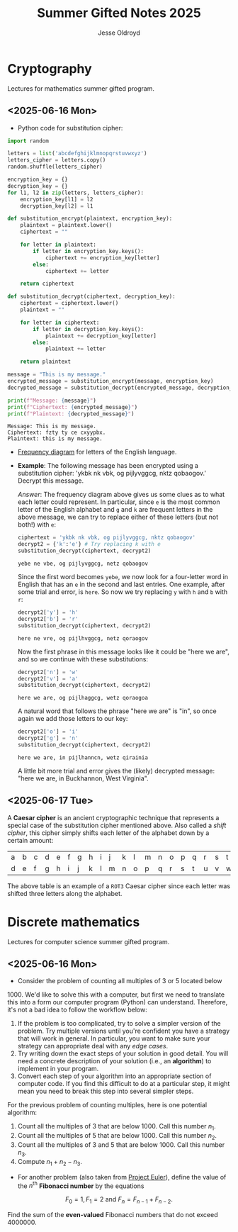 #+TITLE: Summer Gifted Notes 2025
#+AUTHOR: Jesse Oldroyd
* Cryptography
  :PROPERTIES:
  :EXPORT_FILE_NAME: cryptography
  :END:
  Lectures for mathematics summer gifted program.
** <2025-06-16 Mon>
   - Python code for substitution cipher:
   #+begin_src python :results output :session yes :exports both
     import random

     letters = list('abcdefghijklmnopqrstuvwxyz')
     letters_cipher = letters.copy()
     random.shuffle(letters_cipher)

     encryption_key = {}
     decryption_key = {}
     for l1, l2 in zip(letters, letters_cipher):
         encryption_key[l1] = l2
         decryption_key[l2] = l1

     def substitution_encrypt(plaintext, encryption_key):
         plaintext = plaintext.lower()
         ciphertext = ""

         for letter in plaintext:
             if letter in encryption_key.keys():
                 ciphertext += encryption_key[letter]
             else:
                 ciphertext += letter

         return ciphertext

     def substitution_decrypt(ciphertext, decryption_key):
         ciphertext = ciphertext.lower()
         plaintext = ""

         for letter in ciphertext:
             if letter in decryption_key.keys():
                 plaintext += decryption_key[letter]
             else:
                 plaintext += letter

         return plaintext

     message = "This is my message."
     encrypted_message = substitution_encrypt(message, encryption_key)
     decrypted_message = substitution_decrypt(encrypted_message, decryption_key)

     print(f"Message: {message}")
     print(f"Ciphertext: {encrypted_message}")
     print(f"Plaintext: {decrypted_message}")
   #+end_src

   #+RESULTS:
   : Message: This is my message.
   : Ciphertext: fzty ty ce cxyypbx.
   : Plaintext: this is my message.

   - [[https://pi.math.cornell.edu/~mec/2003-2004/cryptography/subs/frequencies.html][Frequency diagram]] for letters of the English language.

   - *Example*: The following message has been encrypted using a substitution
     cipher: 'ykbk nk vbk, og pijlyvggcg, nktz qobaogov.'
     Decrypt this message.

     /Answer/: The frequency diagram above gives us some clues as to what each
     letter could represent.  In particular, since ~e~ is the most common letter
     of the English alphabet and ~g~ and ~k~ are frequent letters in the above
     message, we can try to replace either of these letters (but not both!) with
     ~e~:
     #+begin_src python :session yes :exports both
       ciphertext = 'ykbk nk vbk, og pijlyvggcg, nktz qobaogov'
       decrypt2 = {'k':'e'} # Try replacing k with e
       substitution_decrypt(ciphertext, decrypt2)
     #+end_src

     #+RESULTS:
     : yebe ne vbe, og pijlyvggcg, netz qobaogov

     Since the first word becomes ~yebe~, we now look for a four-letter word in
     English that has an ~e~ in the second and last entries.  One example, after
     some trial and error, is ~here~.  So now we try replacing ~y~ with ~h~ and
     ~b~ with ~r~:
     #+begin_src python :session yes :exports both
       decrypt2['y'] = 'h'
       decrypt2['b'] = 'r'
       substitution_decrypt(ciphertext, decrypt2)
     #+end_src

     #+RESULTS:
     : here ne vre, og pijlhvggcg, netz qoraogov

     Now the first phrase in this message looks like it could be "here we are",
     and so we continue with these substitutions:
     #+begin_src python :session yes :exports both
       decrypt2['n'] = 'w'
       decrypt2['v'] = 'a'
       substitution_decrypt(ciphertext, decrypt2)
     #+end_src

     #+RESULTS:
     : here we are, og pijlhaggcg, wetz qoraogoa

     A natural word that follows the phrase "here we are" is "in", so once again
     we add those letters to our key:
     #+begin_src python :session yes :exports both
       decrypt2['o'] = 'i'
       decrypt2['g'] = 'n'
       substitution_decrypt(ciphertext, decrypt2)
     #+end_src

     #+RESULTS:
     : here we are, in pijlhanncn, wetz qirainia

     A little bit more trial and error gives the (likely) decrypted message:
     "here we are, in Buckhannon, West Virginia".
** <2025-06-17 Tue>
   A *Caesar cipher* is an ancient cryptographic technique that represents a
   special case of the substitution cipher mentioned above.  Also called a
   /shift cipher/, this cipher simply shifts each letter of the alphabet down by
   a certain amount:
   | a | b | c | d | e | f | g | h | i | j | k | l | m | n | o | p | q | r | s | t | u | v | w | x | y | z |
   | d | e | f | g | h | i | j | k | l | m | n | o | p | q | r | s | t | u | v | w | x | y | z | a | b | c |

   The above table is an example of a ~ROT3~ Caesar cipher since each letter was
   shifted three letters along the alphabet.
* Discrete mathematics
  :PROPERTIES:
  :EXPORT_FILE_NAME: discrete
  :END:
  Lectures for computer science summer gifted program.
** <2025-06-16 Mon>
   - Consider the problem of counting all multiples of $3$ or $5$ located below
   $1000$.  We'd like to solve this with a computer, but first we need to
   translate this into a form our computer program (Python) can understand.
   Therefore, it's not a bad idea to follow the workflow below:
   1. If the problem is too complicated, try to solve a simpler version of the
      problem.  Try multiple versions until you're confident you have a strategy
      that will work in general.  In particular, you want to make sure your
      strategy can appropriate deal with any /edge cases/.
   2. Try writing down the exact steps of your solution in good detail.  You
      will need a concrete description of your solution (i.e., an *algorithm*)
      to implement in your program.
   3. Convert each step of your algorithm into an appropriate section of
      computer code.  If you find this difficult to do at a particular step, it
      might mean you need to break this step into several simpler steps.

   For the previous problem of counting multiples, here is one potential
   algorithm:
   1. Count all the multiples of $3$ that are below $1000$.  Call this number
      $n_1$.
   2. Count all the multiples of $5$ that are below $1000$.  Call this number
      $n_2$.
   3. Count all the multiples of $3$ and $5$ that are below $1000$.  Call this
      number $n_3$.
   4. Compute $n_1 + n_2 - n_3$.


   - For another problem (also taken from [[https://projecteuler.net/][Project Euler]]), define the value of
     the $n^\text{th}$ *Fibonacci number* by the equations

   $$F_0 = 1, F_1 = 2\text{ and } F_n = F_{n-1}+F_{n-2}.$$

   Find the sum of the *even-valued* Fibonacci numbers that
   do not exceed $4000000$.
